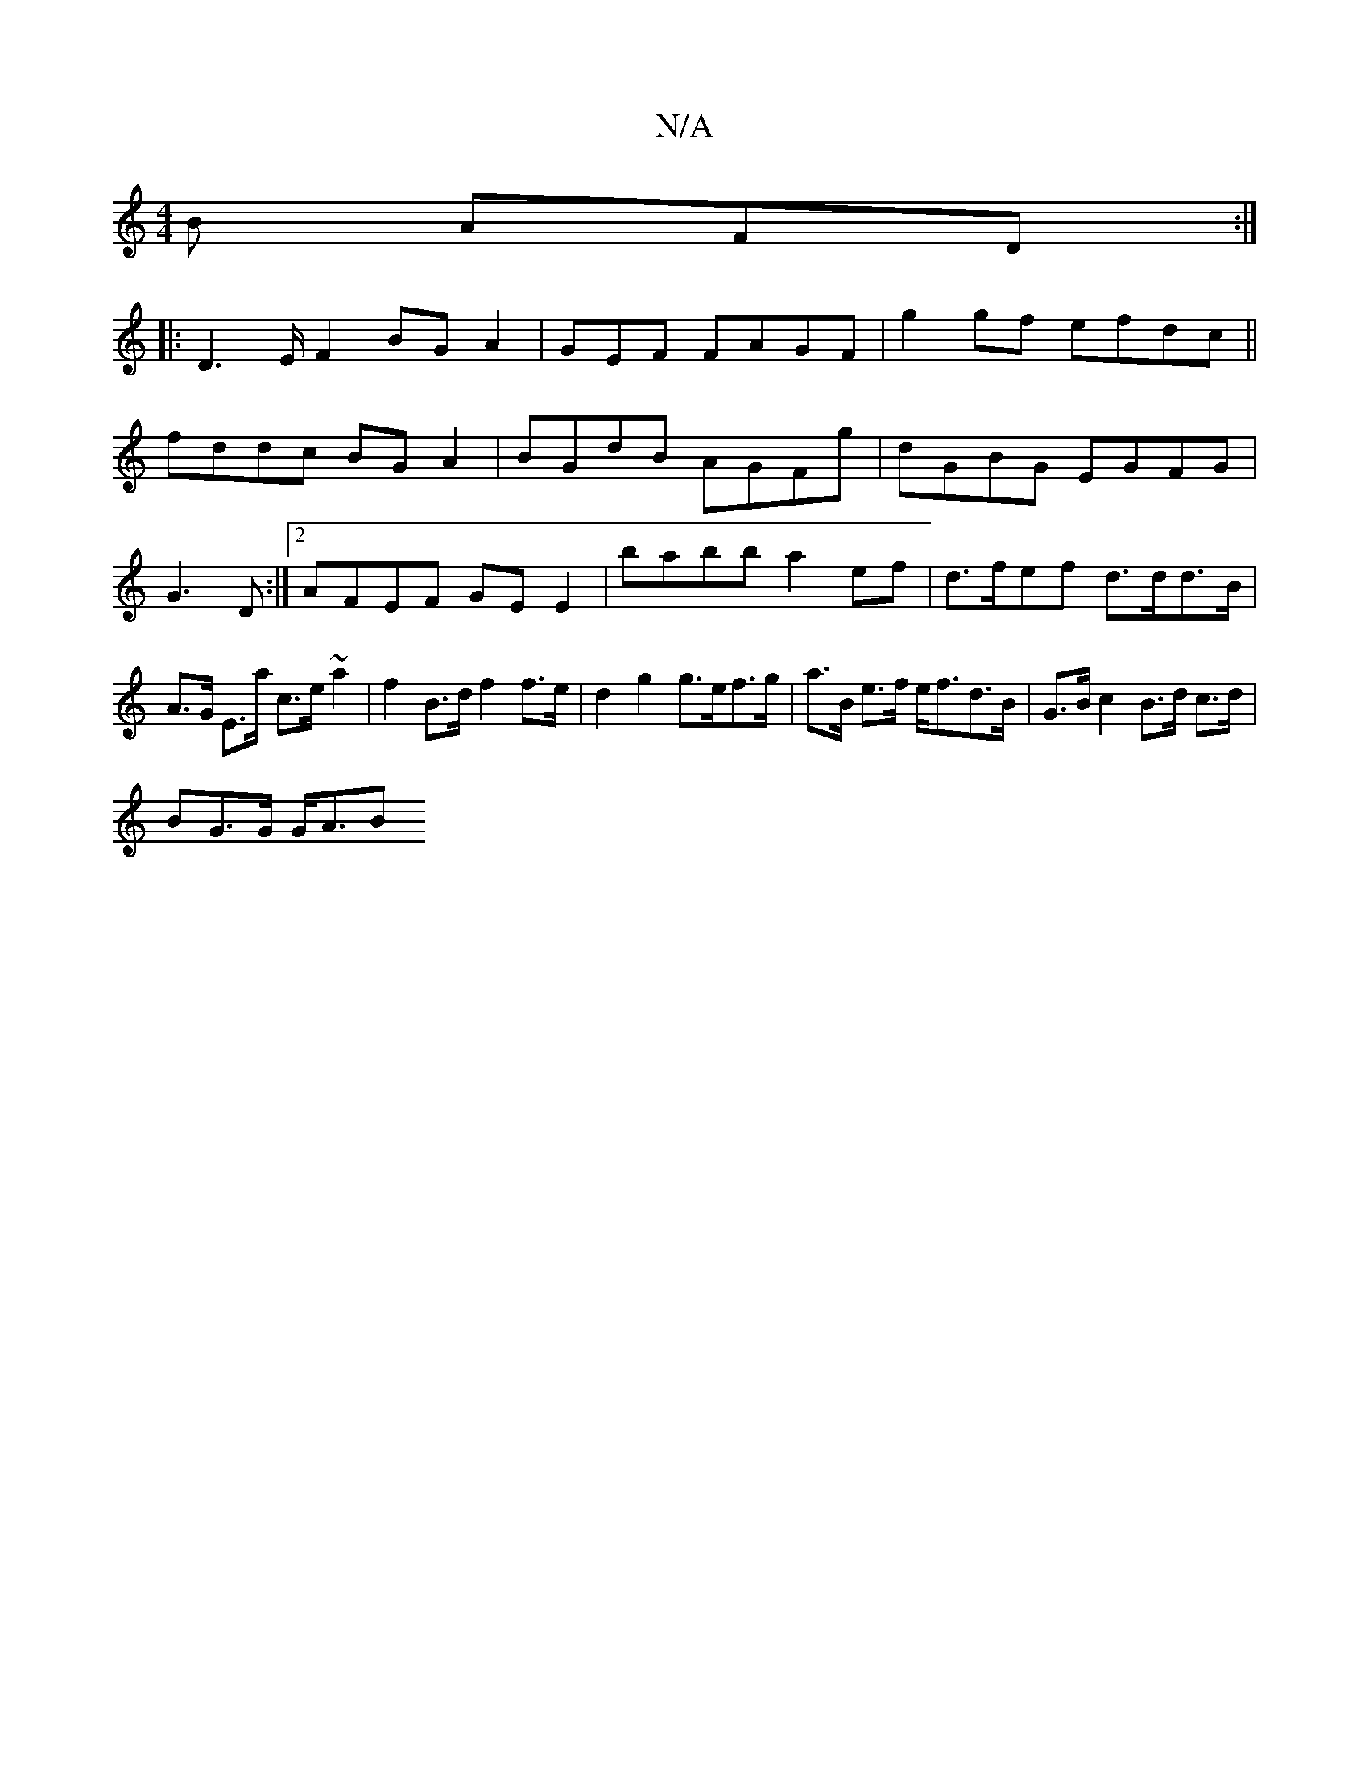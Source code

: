 X:1
T:N/A
M:4/4
R:N/A
K:Cmajor
B AFD:|
|:D2>EF2BGA2|GEF FAGF|g2gf efdc||
fddc BG A2|BGdB AGFg|dGBG EGFG|G3D :|2 AFEF GE E2|babb a2ef|d>fef d>dd>B|A>G E>a c>e ~a2 |f2 B>d f2 f>e| d2 g2 g>ef>g|a>B e>f e<fd>B|G>B c2 B>d c>d|
BG>G G<AB